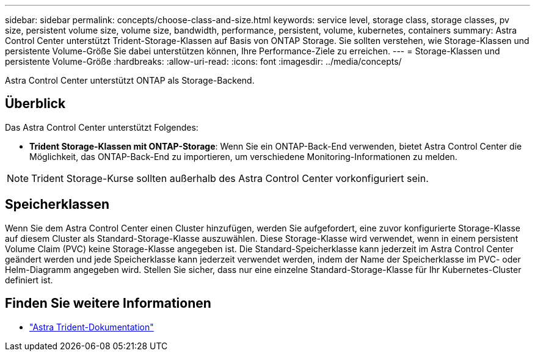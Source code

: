 ---
sidebar: sidebar 
permalink: concepts/choose-class-and-size.html 
keywords: service level, storage class, storage classes, pv size, persistent volume size, volume size, bandwidth, performance, persistent, volume, kubernetes, containers 
summary: Astra Control Center unterstützt Trident-Storage-Klassen auf Basis von ONTAP Storage. Sie sollten verstehen, wie Storage-Klassen und persistente Volume-Größe Sie dabei unterstützen können, Ihre Performance-Ziele zu erreichen. 
---
= Storage-Klassen und persistente Volume-Größe
:hardbreaks:
:allow-uri-read: 
:icons: font
:imagesdir: ../media/concepts/


[role="lead"]
Astra Control Center unterstützt ONTAP als Storage-Backend.



== Überblick

Das Astra Control Center unterstützt Folgendes:

* *Trident Storage-Klassen mit ONTAP-Storage*: Wenn Sie ein ONTAP-Back-End verwenden, bietet Astra Control Center die Möglichkeit, das ONTAP-Back-End zu importieren, um verschiedene Monitoring-Informationen zu melden.



NOTE: Trident Storage-Kurse sollten außerhalb des Astra Control Center vorkonfiguriert sein.



== Speicherklassen

Wenn Sie dem Astra Control Center einen Cluster hinzufügen, werden Sie aufgefordert, eine zuvor konfigurierte Storage-Klasse auf diesem Cluster als Standard-Storage-Klasse auszuwählen. Diese Storage-Klasse wird verwendet, wenn in einem persistent Volume Claim (PVC) keine Storage-Klasse angegeben ist. Die Standard-Speicherklasse kann jederzeit im Astra Control Center geändert werden und jede Speicherklasse kann jederzeit verwendet werden, indem der Name der Speicherklasse im PVC- oder Helm-Diagramm angegeben wird. Stellen Sie sicher, dass nur eine einzelne Standard-Storage-Klasse für Ihr Kubernetes-Cluster definiert ist.



== Finden Sie weitere Informationen

* https://docs.netapp.com/us-en/trident/index.html["Astra Trident-Dokumentation"^]

